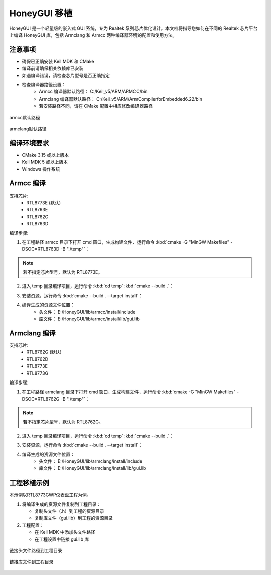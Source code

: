 .. _Library_Porting_CN:

==============
HoneyGUI 移植
==============

HoneyGUI 是一个轻量级的嵌入式 GUI 系统，专为 Realtek 系列芯片优化设计。本文档将指导您如何在不同的 Realtek 芯片平台上编译 HoneyGUI 库，包括 Armclang 和 Armcc 两种编译器环境的配置和使用方法。

注意事项
--------
- 确保已正确安装 Keil MDK 和 CMake
- 编译前请确保相关依赖库已安装
- 如遇编译错误，请检查芯片型号是否正确指定
- 检查编译器路径设置：
    - Armcc 编译器默认路径： C:/Keil_v5/ARM/ARMCC/bin
    - Armclang 编译器默认路径： C:/Keil_v5/ARM/ArmCompilerforEmbedded6.22/bin
    - 若安装路径不同，请在 CMake 配置中相应修改编译器路径

.. figure:: https://foruda.gitee.com/images/1741658954829556595/7a3ac221_13406851.jpeg
   :align: center
   :width: 800px

   armcc默认路径

.. figure:: https://foruda.gitee.com/images/1741658971923798243/db601575_13406851.jpeg
   :align: center
   :width: 800px

   armclang默认路径

编译环境要求
------------
- CMake 3.15 或以上版本
- Keil MDK 5 或以上版本
- Windows 操作系统

Armcc 编译
----------
支持芯片:
  - RTL8773E (默认)
  - RTL8763E
  - RTL8762G
  - RTL8763D
  

编译步骤:

1. 在工程路径 armcc 目录下打开 cmd 窗口，生成构建文件，运行命令 :kbd:`cmake -G "MinGW Makefiles" -DSOC=RTL8763D -B "./temp"`：

.. code-block:: console
    :emphasize-lines: 1

    E:\HoneyGUI\lib\armcc>cmake -G "MinGW Makefiles" -DSOC=RTL8763D -B "./temp"
    soc = RTL8763D
    -- The C compiler identification is ARMCC 5.6.960
    -- The CXX compiler identification is ARMCC 5.6.960
    -- Detecting C compiler ABI info
    -- Detecting C compiler ABI info - done
    ...
    -- Configuring done (2.7s)
    -- Generating done (0.9s)
    -- Build files have been written to: E:/HoneyGUI/lib/armcc/temp

.. note::
    若不指定芯片型号，默认为 RTL8773E。

2. 进入 temp 目录编译项目，运行命令 :kbd:`cd temp` :kbd:`cmake --build .`：

.. code-block:: console
    :emphasize-lines: 1,2

    E:\HoneyGUI\lib\armcc>cd temp
    E:\HoneyGUI\lib\armcc\temp>cmake --build .
    [  1%] Building C object CMakeFiles/gui.dir/E_/HoneyGUI/realgui/3rd/cJSON/cJSON.o
    [  2%] Building C object CMakeFiles/gui.dir/E_/HoneyGUI/realgui/3rd/ezXML/ezxml.o
    [  3%] Building C object CMakeFiles/gui.dir/E_/HoneyGUI/realgui/3rd/nanovg/base/nanovg.o
    ...
    [100%] Linking C static library gui.lib
    [100%] Built target gui

3. 安装资源，运行命令 :kbd:`cmake --build . --target install`：

.. code-block:: console
    :emphasize-lines: 1

    E:\HoneyGUI\lib\armcc\temp>cmake --build . --target install
    [100%] Built target gui
    Install the project...
    -- Install configuration: ""
    -- Installing: E:/HoneyGUI/lib/armcc/install/lib/gui.lib
    ...

4. 编译生成的资源文件位置：
    - 头文件： E:/HoneyGUI/lib/armcc/install/include
    - 库文件： E:/HoneyGUI/lib/armcc/install/lib/gui.lib

Armclang 编译
--------------
支持芯片:
  - RTL8762G (默认)
  - RTL8762D
  - RTL8773E
  - RTL8773G

编译步骤:

1. 在工程路径 armclang 目录下打开 cmd 窗口，生成构建文件，运行命令 :kbd:`cmake -G "MinGW Makefiles" -DSOC=RTL8762G -B "./temp"`：

.. code-block:: console
    :emphasize-lines: 1

    E:\HoneyGUI\lib\armclang>cmake -G "MinGW Makefiles" -DSOC=RTL8762G -B "./temp"
    soc = RTL8762G
    -- The C compiler identification is ARMClang
    -- The CXX compiler identification is ARMClang
    ...
    -- Configuring done
    -- Generating done
    -- Build files have been written to: E:/HoneyGUI/lib/armclang/temp

.. note::
    若不指定芯片型号，默认为 RTL8762G。

2. 进入 temp 目录编译项目，运行命令 :kbd:`cd temp` :kbd:`cmake --build .`：

.. code-block:: console
    :emphasize-lines: 1,2

    E:\HoneyGUI\lib\armclang>cd temp
    E:\HoneyGUI\lib\armclang\temp>cmake --build .
    [  0%] Building C object CMakeFiles/gui.dir/...
    ...
    [100%] Built target gui

3. 安装资源，运行命令 :kbd:`cmake --build . --target install`：

.. code-block:: console
    :emphasize-lines: 1

    E:\HoneyGUI\lib\armclang\temp>cmake --build . --target install
    [100%] Built target gui
    Install the project...
    -- Installing: E:/HoneyGUI/lib/armclang/install/lib/gui.lib
    ...

4. 编译生成的资源文件位置：
    - 头文件： E:/HoneyGUI/lib/armclang/install/include
    - 库文件： E:/HoneyGUI/lib/armclang/install/lib/gui.lib

工程移植示例
------------

本示例以RTL8773GWP仪表盘工程为例。

1. 将编译生成的资源文件复制到工程目录：

   - 复制头文件（.h）到工程的资源目录
   - 复制库文件（gui.lib）到工程的资源目录
   
2. 工程配置：

   - 在 Keil MDK 中添加头文件路径
   - 在工程设置中链接 gui.lib 库

.. figure:: https://foruda.gitee.com/images/1741674292411402494/07c72a64_13406851.jpeg
   :align: center
   :width: 800px

   链接头文件路径到工程目录

.. figure:: https://foruda.gitee.com/images/1741657914099825115/216c4d69_13406851.jpeg
   :align: center
   :width: 800px

   链接库文件到工程目录   
    